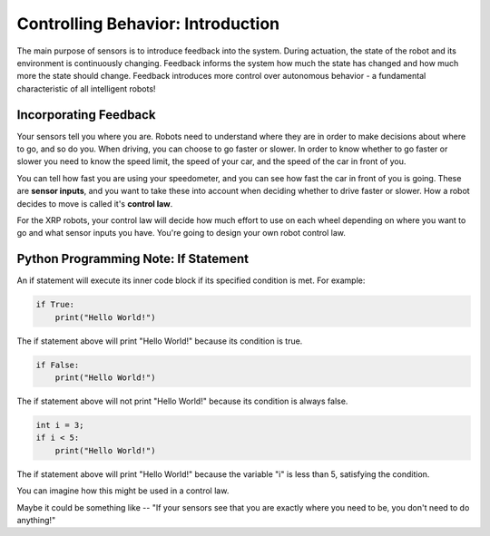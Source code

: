 Controlling Behavior: Introduction
==================================

The main purpose of sensors is to introduce feedback into the system. During actuation, the state of the robot and its environment is continuously changing. Feedback informs the system how much the state has changed and how much more the state should change. Feedback introduces more control over autonomous behavior - a fundamental characteristic of all intelligent robots!

Incorporating Feedback
----------------------

Your sensors tell you where you are. Robots need to understand where they are in order to make decisions about where to go, and so do you. When driving, you can choose to go faster or slower. In order to know whether to go faster or slower you need to know the speed limit, the speed of your car, and the speed of the car in front of you.

.. image:: media/Tailgating.jpg
  :width: 200
  :alt: Alternative text

You can tell how fast you are using your speedometer, and you can see how fast the car in front of you is going. These are **sensor inputs**, and you want to take these into account when deciding whether to drive faster or slower. How a robot decides to move is called it's **control law**.

For the XRP robots, your control law will decide how much effort to use on each wheel depending on where you want to go and what sensor inputs you have. You're going to design your own robot control law.

Python Programming Note: If Statement
-------------------------------------

An if statement will execute its inner code block if its specified condition is met. For example:

.. code-block:: python

	if True:
	    print("Hello World!")

The if statement above will print "Hello World!" because its condition is true.

.. code-block:: python

	if False:
	    print("Hello World!")


The if statement above will not print "Hello World!" because its condition is always false.

.. code-block:: python

	int i = 3;
	if i < 5:
	    print("Hello World!")

The if statement above will print "Hello World!" because the variable "i" is less than 5, satisfying the condition. 

You can imagine how this might be used in a control law.

Maybe it could be something like -- "If your sensors see that you are exactly where you need to be, you don't need to do anything!"

